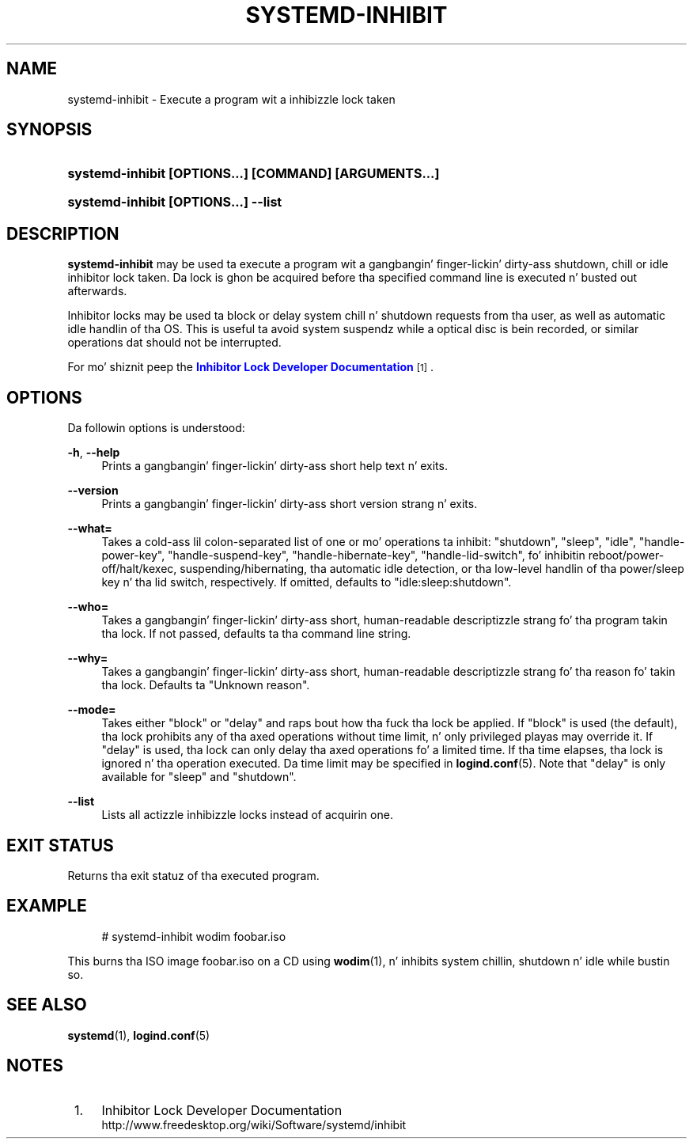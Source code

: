 '\" t
.TH "SYSTEMD\-INHIBIT" "1" "" "systemd 208" "systemd-inhibit"
.\" -----------------------------------------------------------------
.\" * Define some portabilitizzle stuff
.\" -----------------------------------------------------------------
.\" ~~~~~~~~~~~~~~~~~~~~~~~~~~~~~~~~~~~~~~~~~~~~~~~~~~~~~~~~~~~~~~~~~
.\" http://bugs.debian.org/507673
.\" http://lists.gnu.org/archive/html/groff/2009-02/msg00013.html
.\" ~~~~~~~~~~~~~~~~~~~~~~~~~~~~~~~~~~~~~~~~~~~~~~~~~~~~~~~~~~~~~~~~~
.ie \n(.g .ds Aq \(aq
.el       .ds Aq '
.\" -----------------------------------------------------------------
.\" * set default formatting
.\" -----------------------------------------------------------------
.\" disable hyphenation
.nh
.\" disable justification (adjust text ta left margin only)
.ad l
.\" -----------------------------------------------------------------
.\" * MAIN CONTENT STARTS HERE *
.\" -----------------------------------------------------------------
.SH "NAME"
systemd-inhibit \- Execute a program wit a inhibizzle lock taken
.SH "SYNOPSIS"
.HP \w'\fBsystemd\-inhibit\ \fR\fB[OPTIONS...]\fR\fB\ \fR\fB[COMMAND]\fR\fB\ \fR\fB[ARGUMENTS...]\fR\ 'u
\fBsystemd\-inhibit \fR\fB[OPTIONS...]\fR\fB \fR\fB[COMMAND]\fR\fB \fR\fB[ARGUMENTS...]\fR
.HP \w'\fBsystemd\-inhibit\ \fR\fB[OPTIONS...]\fR\fB\ \-\-list\fR\ 'u
\fBsystemd\-inhibit \fR\fB[OPTIONS...]\fR\fB \-\-list\fR
.SH "DESCRIPTION"
.PP
\fBsystemd\-inhibit\fR
may be used ta execute a program wit a gangbangin' finger-lickin' dirty-ass shutdown, chill or idle inhibitor lock taken\&. Da lock is ghon be acquired before tha specified command line is executed n' busted out afterwards\&.
.PP
Inhibitor locks may be used ta block or delay system chill n' shutdown requests from tha user, as well as automatic idle handlin of tha OS\&. This is useful ta avoid system suspendz while a optical disc is bein recorded, or similar operations dat should not be interrupted\&.
.PP
For mo' shiznit peep the
\m[blue]\fBInhibitor Lock Developer Documentation\fR\m[]\&\s-2\u[1]\d\s+2\&.
.SH "OPTIONS"
.PP
Da followin options is understood:
.PP
\fB\-h\fR, \fB\-\-help\fR
.RS 4
Prints a gangbangin' finger-lickin' dirty-ass short help text n' exits\&.
.RE
.PP
\fB\-\-version\fR
.RS 4
Prints a gangbangin' finger-lickin' dirty-ass short version strang n' exits\&.
.RE
.PP
\fB\-\-what=\fR
.RS 4
Takes a cold-ass lil colon\-separated list of one or mo' operations ta inhibit:
"shutdown",
"sleep",
"idle",
"handle\-power\-key",
"handle\-suspend\-key",
"handle\-hibernate\-key",
"handle\-lid\-switch", fo' inhibitin reboot/power\-off/halt/kexec, suspending/hibernating, tha automatic idle detection, or tha low\-level handlin of tha power/sleep key n' tha lid switch, respectively\&. If omitted, defaults to
"idle:sleep:shutdown"\&.
.RE
.PP
\fB\-\-who=\fR
.RS 4
Takes a gangbangin' finger-lickin' dirty-ass short, human\-readable descriptizzle strang fo' tha program takin tha lock\&. If not passed, defaults ta tha command line string\&.
.RE
.PP
\fB\-\-why=\fR
.RS 4
Takes a gangbangin' finger-lickin' dirty-ass short, human\-readable descriptizzle strang fo' tha reason fo' takin tha lock\&. Defaults ta "Unknown reason"\&.
.RE
.PP
\fB\-\-mode=\fR
.RS 4
Takes either
"block"
or
"delay"
and raps bout how tha fuck tha lock be applied\&. If
"block"
is used (the default), tha lock prohibits any of tha axed operations without time limit, n' only privileged playas may override it\&. If
"delay"
is used, tha lock can only delay tha axed operations fo' a limited time\&. If tha time elapses, tha lock is ignored n' tha operation executed\&. Da time limit may be specified in
\fBlogind.conf\fR(5)\&. Note that
"delay"
is only available for
"sleep"
and
"shutdown"\&.
.RE
.PP
\fB\-\-list\fR
.RS 4
Lists all actizzle inhibizzle locks instead of acquirin one\&.
.RE
.SH "EXIT STATUS"
.PP
Returns tha exit statuz of tha executed program\&.
.SH "EXAMPLE"
.sp
.if n \{\
.RS 4
.\}
.nf
# systemd\-inhibit wodim foobar\&.iso
.fi
.if n \{\
.RE
.\}
.PP
This burns tha ISO image
foobar\&.iso
on a CD using
\fBwodim\fR(1), n' inhibits system chillin, shutdown n' idle while bustin so\&.
.SH "SEE ALSO"
.PP
\fBsystemd\fR(1),
\fBlogind.conf\fR(5)
.SH "NOTES"
.IP " 1." 4
Inhibitor Lock Developer Documentation
.RS 4
\%http://www.freedesktop.org/wiki/Software/systemd/inhibit
.RE
